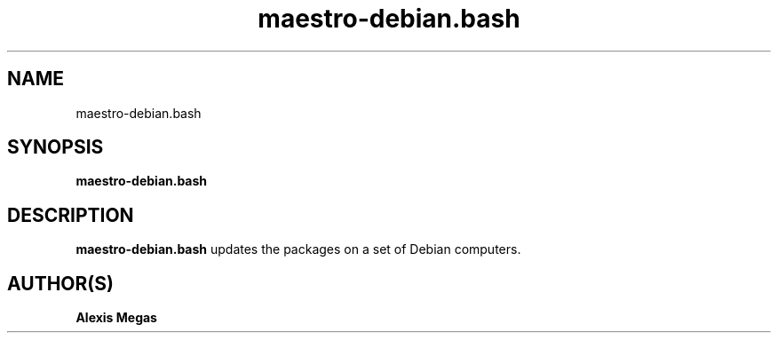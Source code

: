 .TH maestro-debian.bash 1 "February 28, 2025"
.SH NAME
maestro-debian.bash
.SH SYNOPSIS
.B maestro-debian.bash
.SH DESCRIPTION
.B maestro-debian.bash
updates the packages on a set of Debian computers.
.SH AUTHOR(S)
.B Alexis Megas

